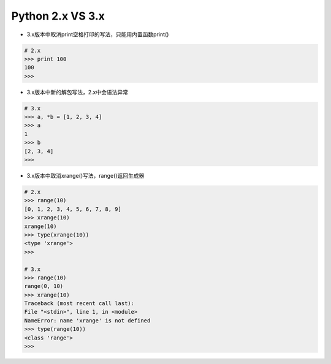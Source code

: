 =============================
Python 2.x VS 3.x
=============================

* 3.x版本中取消print空格打印的写法，只能用内置函数print()

.. code-block:: bash

    # 2.x
    >>> print 100
    100
    >>>

* 3.x版本中新的解包写法，2.x中会语法异常

.. code-block:: bash

    # 3.x
    >>> a, *b = [1, 2, 3, 4]
    >>> a
    1
    >>> b
    [2, 3, 4]
    >>>

* 3.x版本中取消xrange()写法，range()返回生成器

.. code-block:: bash

    # 2.x
    >>> range(10)
    [0, 1, 2, 3, 4, 5, 6, 7, 8, 9]
    >>> xrange(10)
    xrange(10)
    >>> type(xrange(10))
    <type 'xrange'>
    >>>

    # 3.x
    >>> range(10)
    range(0, 10)
    >>> xrange(10)
    Traceback (most recent call last):
    File "<stdin>", line 1, in <module>
    NameError: name 'xrange' is not defined
    >>> type(range(10))
    <class 'range'>
    >>>

